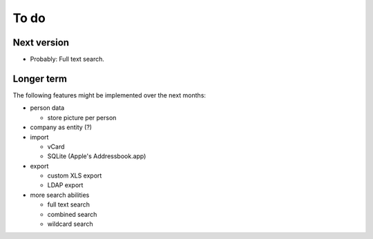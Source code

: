 =======
 To do
=======

Next version
============

- Probably: Full text search.

Longer term
===========

The following features might be implemented over the next months:

- person data

  * store picture per person

- company as entity (?)

- import

  * vCard

  * SQLite (Apple's Addressbook.app)

- export

  * custom XLS export

  * LDAP export

- more search abilities

  * full text search

  * combined search

  * wildcard search

